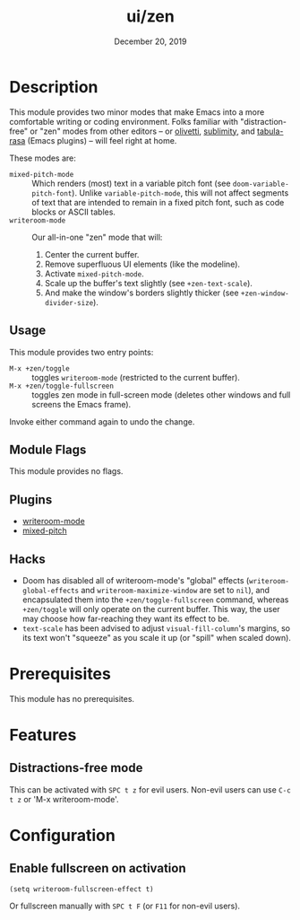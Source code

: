 #+TITLE:   ui/zen
#+DATE:    December 20, 2019
#+SINCE:   v3.0.0
#+STARTUP: inlineimages

* Table of Contents :TOC_3:noexport:
- [[#description][Description]]
  - [[#usage][Usage]]
  - [[#module-flags][Module Flags]]
  - [[#plugins][Plugins]]
  - [[#hacks][Hacks]]
- [[#prerequisites][Prerequisites]]
- [[#features][Features]]
  - [[#distractions-free-mode][Distractions-free mode]]
- [[#configuration][Configuration]]
  - [[#enable-fullscreen-on-activation][Enable fullscreen on activation]]

* Description
This module provides two minor modes that make Emacs into a more comfortable
writing or coding environment. Folks familiar with "distraction-free" or "zen"
modes from other editors -- or [[https://github.com/rnkn/olivetti][olivetti]], [[https://github.com/zk-phi/sublimity][sublimity]], and [[https://github.com/IdoMagal/Tabula-Rasa][tabula-rasa]] (Emacs
plugins) -- will feel right at home.

These modes are:

+ ~mixed-pitch-mode~ :: Which renders (most) text in a variable pitch font (see
  ~doom-variable-pitch-font~). Unlike ~variable-pitch-mode~, this will not
  affect segments of text that are intended to remain in a fixed pitch font,
  such as code blocks or ASCII tables.
+ ~writeroom-mode~ :: Our all-in-one "zen" mode that will:
  1. Center the current buffer.
  2. Remove superfluous UI elements (like the modeline).
  3. Activate ~mixed-pitch-mode~.
  4. Scale up the buffer's text slightly (see ~+zen-text-scale~).
  5. And make the window's borders slightly thicker (see
     ~+zen-window-divider-size~).
     
** Usage
This module provides two entry points:

+ ~M-x +zen/toggle~ :: toggles ~writeroom-mode~ (restricted to the current
  buffer).
+ ~M-x +zen/toggle-fullscreen~ :: toggles zen mode in full-screen mode (deletes
  other windows and full screens the Emacs frame).

Invoke either command again to undo the change.

** Module Flags
This module provides no flags.

** Plugins
+ [[https://github.com/joostkremers/writeroom-mode][writeroom-mode]]
+ [[https://gitlab.com/jabranham/mixed-pitch][mixed-pitch]]

** Hacks
+ Doom has disabled all of writeroom-mode's "global" effects
  (~writeroom-global-effects~ and ~writeroom-maximize-window~ are set to ~nil~),
  and encapsulated them into the ~+zen/toggle-fullscreen~ command, whereas
  ~+zen/toggle~ will only operate on the current buffer. This way, the user may
  choose how far-reaching they want its effect to be.
+ ~text-scale~ has been advised to adjust ~visual-fill-column~'s margins, so its
  text won't "squeeze" as you scale it up (or "spill" when scaled down).

* Prerequisites
This module has no prerequisites.

* Features
** Distractions-free mode
This can be activated with =SPC t z= for evil users.
Non-evil users can use =C-c t z= or 'M-x writeroom-mode'.

* Configuration
** Enable fullscreen on activation
#+BEGIN_SRC elisp
(setq writeroom-fullscreen-effect t)
#+END_SRC

Or fullscreen manually with =SPC t F= (or =F11= for non-evil users).
